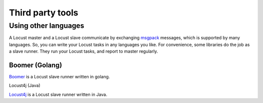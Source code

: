 =====================
Third party tools
=====================

Using other languages
=====================

A Locust master and a Locust slave communicate by exchanging `msgpack <http://msgpack.org/>`_ messages, which is
supported by many languages. So, you can write your Locust tasks in any languages you like. For convenience, some
libraries do the job as a slave runner. They run your Locust tasks, and report to master regularly.


Boomer (Golang)
---------------

`Boomer <https://github.com/myzhan/boomer/>`_ is a Locust slave runner written in golang.

Locust4j (Java)

`Locust4j <https://github.com/myzhan/locust4j>`_ is a Locust slave runner written in Java.